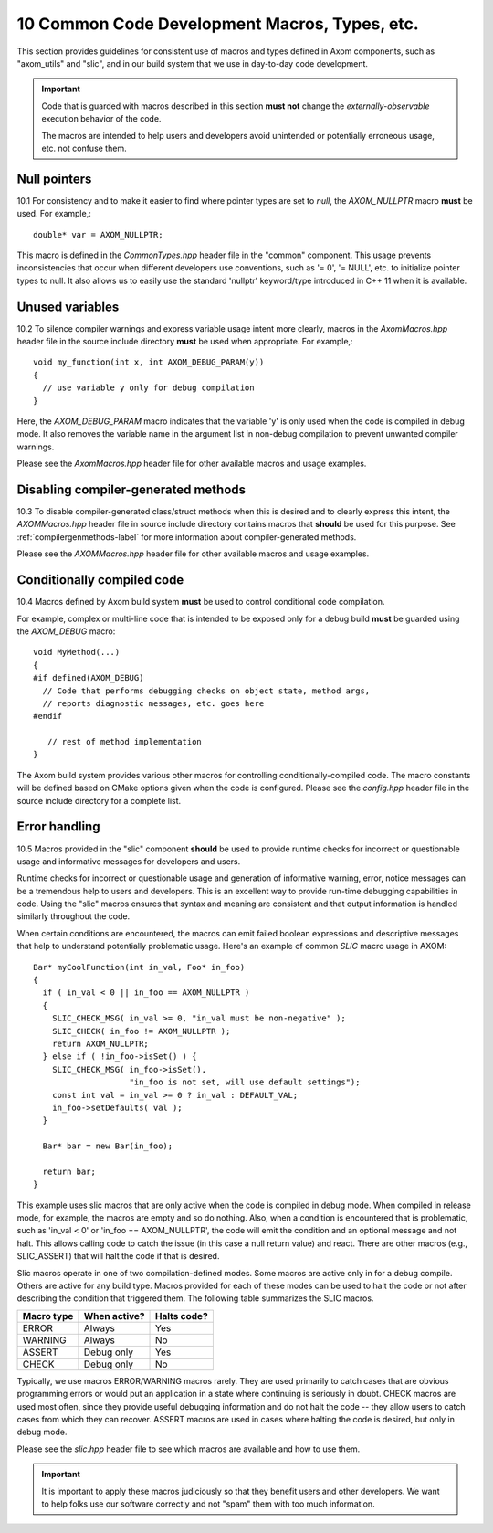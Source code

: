 .. ##
.. ## Copyright (c) 2017-2018, Lawrence Livermore National Security, LLC.
.. ##
.. ## Produced at the Lawrence Livermore National Laboratory.
.. ##
.. ## LLNL-CODE-741217
.. ##
.. ## All rights reserved.
.. ##
.. ## This file is part of Axom.
.. ##
.. ## For details about use and distribution, please read axom/LICENSE.
.. ##

.. _codemacros-label:

=======================================================
10 Common Code Development Macros, Types, etc.
=======================================================

This section provides guidelines for consistent use of macros and types
defined in Axom components, such as "axom_utils" and "slic", and in our build 
system that we use in day-to-day code development.

.. important:: Code that is guarded with macros described in this section 
               **must not** change the *externally-observable* execution 
               behavior of the code.

               The macros are intended to help users and developers avoid
               unintended or potentially erroneous usage, etc. not confuse them. 

------------------------------------
Null pointers
------------------------------------

10.1 For consistency and to make it easier to find where pointer types are
set to *null*, the `AXOM_NULLPTR` macro **must** be used. For example,::

   double* var = AXOM_NULLPTR;

This macro is defined in the `CommonTypes.hpp` header file in the "common"
component. This usage prevents inconsistencies that occur when different 
developers use conventions, such as '= 0', '= NULL', etc. to initialize
pointer types to null. It also allows us to easily use the standard 'nullptr' 
keyword/type introduced in C++ 11 when it is available.


------------------------------------
Unused variables
------------------------------------

10.2 To silence compiler warnings and express variable usage intent more 
clearly, macros in the `AxomMacros.hpp` header file in the source include 
directory **must** be used when appropriate. For example,::

    void my_function(int x, int AXOM_DEBUG_PARAM(y))
    {
      // use variable y only for debug compilation
    }

Here, the `AXOM_DEBUG_PARAM` macro indicates that the variable 'y' is only
used when the code is compiled in debug mode. It also removes the variable
name in the argument list in non-debug compilation to prevent unwanted
compiler warnings.

Please see the `AxomMacros.hpp` header file for other available macros and 
usage examples.


------------------------------------
Disabling compiler-generated methods
------------------------------------

10.3 To disable compiler-generated class/struct methods when this is desired 
and to clearly express this intent, the `AXOMMacros.hpp` header file in 
source include directory contains macros that **should** be used for this 
purpose. See :ref:`compilergenmethods-label` for more information about 
compiler-generated methods.

Please see the `AXOMMacros.hpp` header file for other available macros and 
usage examples.


------------------------------------
Conditionally compiled code
------------------------------------

10.4 Macros defined by Axom build system **must** be used to 
control conditional code compilation. 

For example, complex or multi-line code that is intended to be exposed only
for a debug build **must** be guarded using the `AXOM_DEBUG` macro::

   void MyMethod(...) 
   {
   #if defined(AXOM_DEBUG)
     // Code that performs debugging checks on object state, method args,
     // reports diagnostic messages, etc. goes here 
   #endif 

      // rest of method implementation
   }

The Axom build system provides various other macros for controlling 
conditionally-compiled code. The macro constants will be defined based 
on CMake options given when the code is configured. Please see the 
`config.hpp` header file in the source include directory for a complete list.


------------------------------------
Error handling
------------------------------------

10.5 Macros provided in the "slic" component **should** be used to provide 
runtime checks for incorrect or questionable usage and informative messages 
for developers and users.

Runtime checks for incorrect or questionable usage and generation of 
informative warning, error, notice messages can be a tremendous help to 
users and developers. This is an excellent way to provide run-time debugging 
capabilities in code. Using the "slic" macros ensures that syntax and meaning
are consistent and that output information is handled similarly throughout 
the code. 

When certain conditions are encountered, the macros can emit failed boolean 
expressions and descriptive messages that help to understand potentially
problematic usage. Here's an example of common *SLIC* macro usage in AXOM::

   Bar* myCoolFunction(int in_val, Foo* in_foo)
   {
     if ( in_val < 0 || in_foo == AXOM_NULLPTR )  
     {
       SLIC_CHECK_MSG( in_val >= 0, "in_val must be non-negative" );
       SLIC_CHECK( in_foo != AXOM_NULLPTR );
       return AXOM_NULLPTR;
     } else if ( !in_foo->isSet() ) {
       SLIC_CHECK_MSG( in_foo->isSet(), 
                       "in_foo is not set, will use default settings");
       const int val = in_val >= 0 ? in_val : DEFAULT_VAL;
       in_foo->setDefaults( val );
     }
    
     Bar* bar = new Bar(in_foo);

     return bar;
   }

This example uses slic macros that are only active when the code is compiled
in debug mode. When compiled in release mode, for example, the macros are 
empty and so do nothing. Also, when a condition is encountered that is 
problematic, such as 'in_val < 0' or 'in_foo == AXOM_NULLPTR', the code will
emit the condition and an optional message and not halt. This allows calling
code to catch the issue (in this case a null return value) and react. There
are other macros (e.g., SLIC_ASSERT) that will halt the code if that is 
desired.

Slic macros operate in one of two compilation-defined modes. Some macros are 
active only in for a debug compile. Others are active for any build type.
Macros provided for each of these modes can be used to halt the code or not 
after describing the condition that triggered them. The following table
summarizes the SLIC macros.

============== ================ ====================
  Macro type     When active?     Halts code?
============== ================ ====================
  ERROR          Always           Yes
  WARNING        Always           No
  ASSERT         Debug only       Yes
  CHECK          Debug only       No
============== ================ ====================

Typically, we use macros ERROR/WARNING macros rarely. They are used primarily
to catch cases that are obvious programming errors or would put an application 
in a state where continuing is seriously in doubt. CHECK macros are used most
often, since they provide useful debugging information and do not halt the 
code -- they allow users to catch cases from which they can recover. ASSERT
macros are used in cases where halting the code is desired, but only in 
debug mode.

Please see the `slic.hpp` header file to see which macros are available and 
how to use them. 

.. important:: It is important to apply these macros judiciously so that they
               benefit users and other developers. We want to help folks use 
               our software correctly and not "spam" them with too much 
               information.


